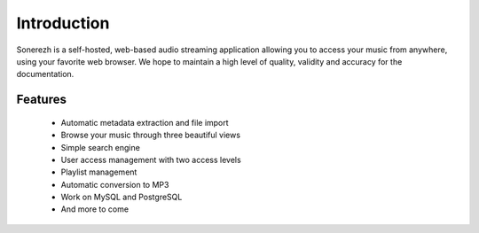 ============
Introduction
============

Sonerezh is a self-hosted, web-based audio streaming application allowing you to access your music from anywhere, using your favorite web browser. We hope to maintain a high level of quality, validity and accuracy for the documentation.

---------------
Features
---------------
 * Automatic metadata extraction and file import
 * Browse your music through three beautiful views
 * Simple search engine
 * User access management with two access levels
 * Playlist management
 * Automatic conversion to MP3
 * Work on MySQL and PostgreSQL
 * And more to come
